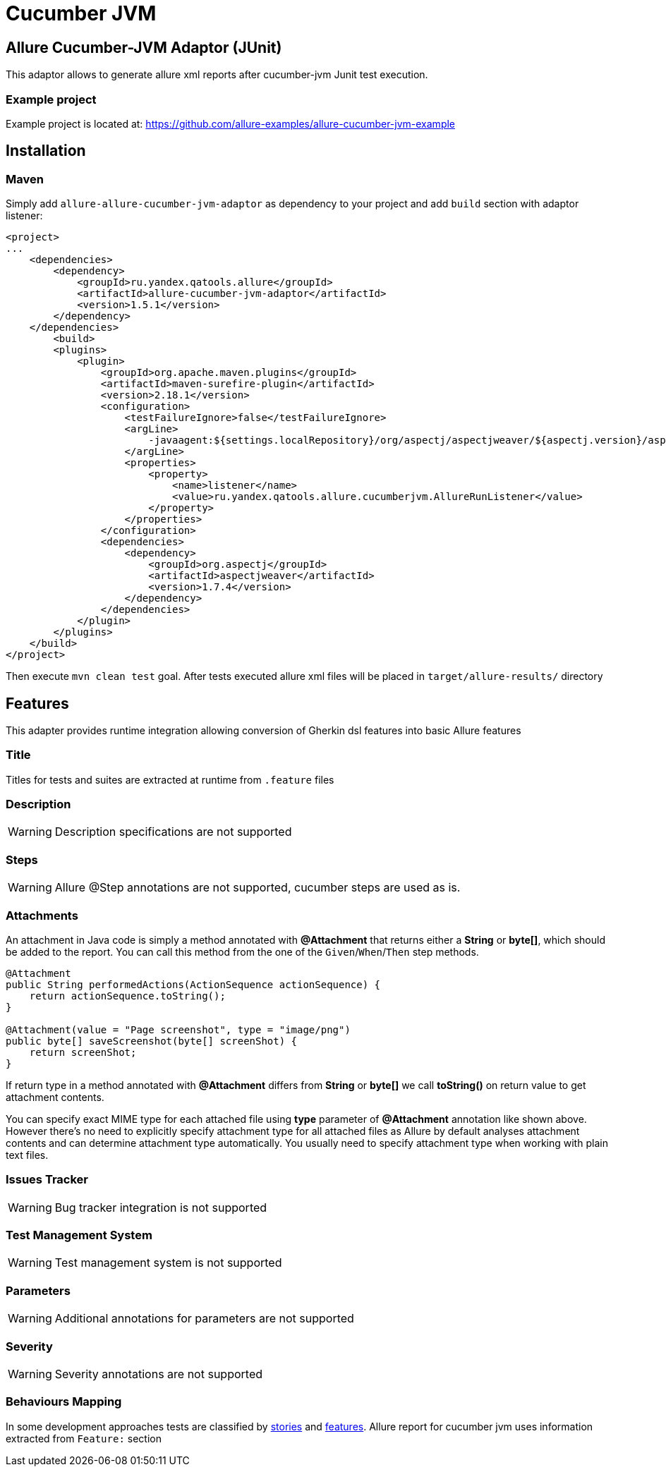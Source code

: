 = Cucumber JVM

== Allure Cucumber-JVM Adaptor (JUnit)
This adaptor allows to generate allure xml reports after cucumber-jvm Junit test execution.

=== Example project
Example project is located at: https://github.com/allure-examples/allure-cucumber-jvm-example

== Installation

=== Maven
Simply add `allure-allure-cucumber-jvm-adaptor` as dependency to your project and add `build` section
 with adaptor listener:

[source, xml]
----
<project>
...
    <dependencies>
        <dependency>
            <groupId>ru.yandex.qatools.allure</groupId>
            <artifactId>allure-cucumber-jvm-adaptor</artifactId>
            <version>1.5.1</version>
        </dependency>
    </dependencies>
        <build>
        <plugins>
            <plugin>
                <groupId>org.apache.maven.plugins</groupId>
                <artifactId>maven-surefire-plugin</artifactId>
                <version>2.18.1</version>
                <configuration>
                    <testFailureIgnore>false</testFailureIgnore>
                    <argLine>
                        -javaagent:${settings.localRepository}/org/aspectj/aspectjweaver/${aspectj.version}/aspectjweaver-${aspectj.version}.jar
                    </argLine>
                    <properties>
                        <property>
                            <name>listener</name>
                            <value>ru.yandex.qatools.allure.cucumberjvm.AllureRunListener</value>
                        </property>
                    </properties>
                </configuration>
                <dependencies>
                    <dependency>
                        <groupId>org.aspectj</groupId>
                        <artifactId>aspectjweaver</artifactId>
                        <version>1.7.4</version>
                    </dependency>
                </dependencies>
            </plugin>
        </plugins>
    </build>
</project>
----

Then execute `mvn clean test` goal. After tests executed allure xml files will be
placed in `target/allure-results/` directory

== Features
This adapter provides runtime integration allowing conversion of Gherkin dsl features into basic Allure features

=== Title
Titles for tests and suites are extracted at runtime from  `.feature` files

=== Description
WARNING: Description specifications are not supported

=== Steps
WARNING: Allure @Step annotations are not supported, cucumber steps are used as is.

=== Attachments
An attachment in Java code is simply a method annotated with *@Attachment* that returns either
a **String** or **byte[]**, which should be added to the report. You can call this method from
the one of the `Given`/`When`/`Then` step methods.

[source, java]
----
@Attachment
public String performedActions(ActionSequence actionSequence) {
    return actionSequence.toString();
}

@Attachment(value = "Page screenshot", type = "image/png")
public byte[] saveScreenshot(byte[] screenShot) {
    return screenShot;
}
----

If return type in a method annotated with *@Attachment* differs from *String* or *byte[]* we call *toString()*
on return value to get attachment contents.

You can specify exact MIME type for each attached file using *type* parameter of *@Attachment* annotation
like shown above. However there's no need to explicitly specify attachment type for all attached files as Allure
by default analyses attachment contents and can determine attachment type automatically. You usually need to
specify attachment type when working with plain text files.

=== Issues Tracker
WARNING: Bug tracker integration is not supported

=== Test Management System
WARNING: Test management system is not supported

=== Parameters
WARNING: Additional annotations for parameters are not supported

=== Severity
WARNING: Severity annotations are not supported

=== Behaviours Mapping
In some development approaches tests are classified by
https://github.com/allure-framework/allure-core/wiki/Glossary#user-story[stories]
and https://github.com/allure-framework/allure-core/wiki/Glossary#feature[features].
Allure report for cucumber jvm uses information extracted from `Feature:` section